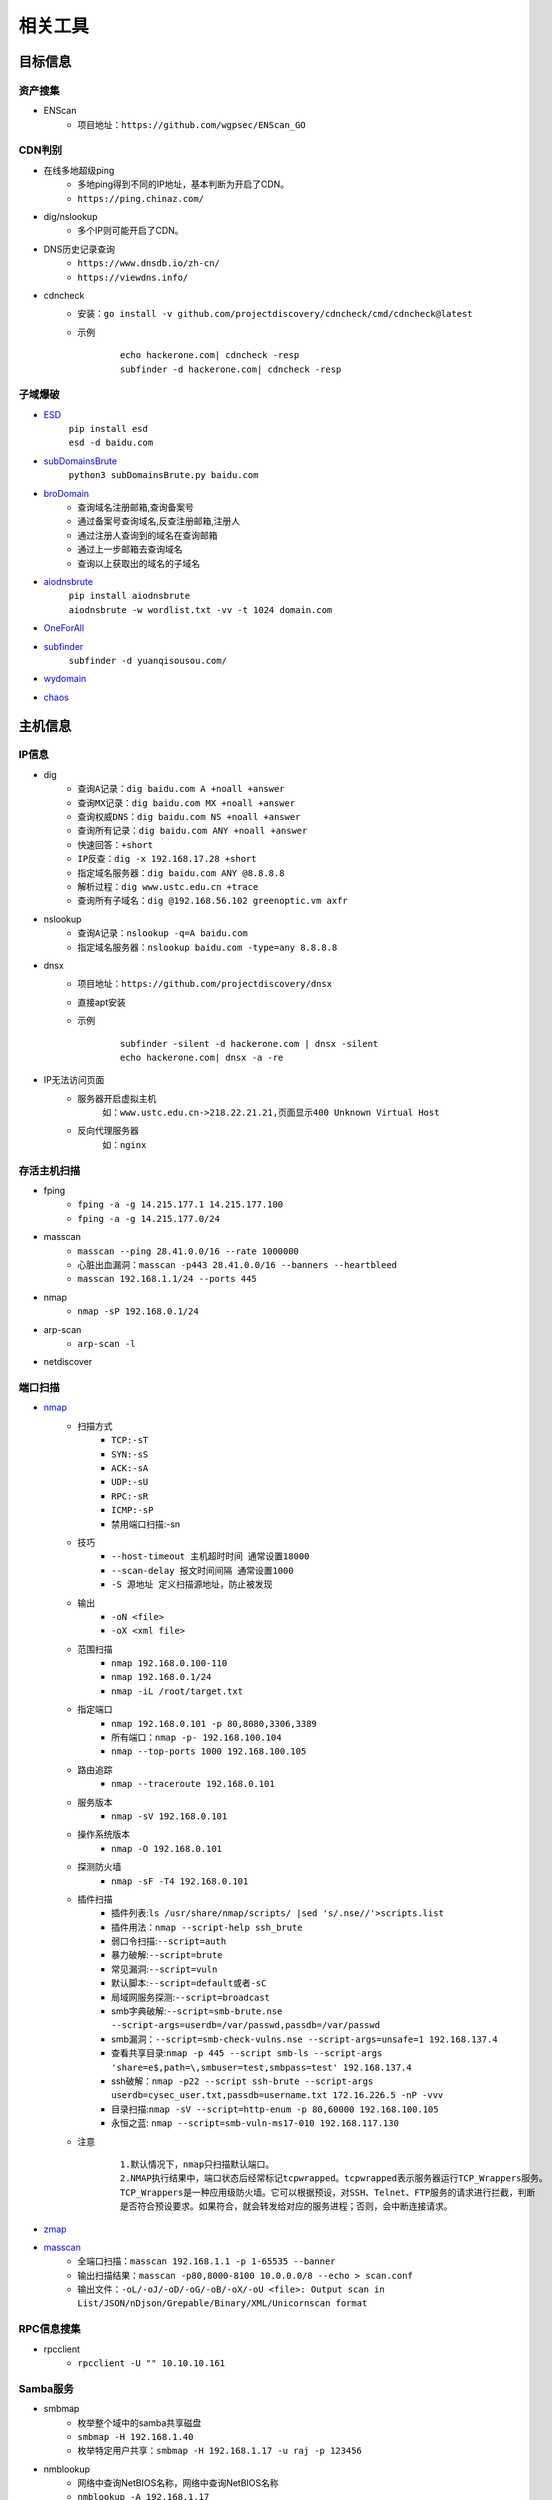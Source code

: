 ﻿相关工具
========================================

目标信息
----------------------------------------

资产搜集
~~~~~~~~~~~~~~~~~~~~~~~~~~~~~~~~~~~~~~~~
- ENScan
	+ 项目地址：``https://github.com/wgpsec/ENScan_GO``

CDN判别
~~~~~~~~~~~~~~~~~~~~~~~~~~~~~~~~~~~~~~~~
- 在线多地超级ping
	+ 多地ping得到不同的IP地址，基本判断为开启了CDN。
	+ ``https://ping.chinaz.com/``
- dig/nslookup
	+ 多个IP则可能开启了CDN。
- DNS历史记录查询
	+ ``https://www.dnsdb.io/zh-cn/`` 
	+ ``https://viewdns.info/`` 
- cdncheck
	+ 安装：``go install -v github.com/projectdiscovery/cdncheck/cmd/cdncheck@latest``
	+ 示例
		::
		
			echo hackerone.com| cdncheck -resp
			subfinder -d hackerone.com| cdncheck -resp

子域爆破
~~~~~~~~~~~~~~~~~~~~~~~~~~~~~~~~~~~~~~~~
- `ESD <https://github.com/FeeiCN/ESD>`_
	| ``pip install esd``
	| ``esd -d baidu.com``
- `subDomainsBrute <https://github.com/lijiejie/subDomainsBrute>`_
	| ``python3 subDomainsBrute.py baidu.com``
- `broDomain <https://github.com/code-scan/BroDomain>`_
	+ 查询域名注册邮箱,查询备案号
	+ 通过备案号查询域名,反查注册邮箱,注册人
	+ 通过注册人查询到的域名在查询邮箱
	+ 通过上一步邮箱去查询域名
	+ 查询以上获取出的域名的子域名
- `aiodnsbrute <https://github.com/blark/aiodnsbrute>`_
	| ``pip install aiodnsbrute``
	| ``aiodnsbrute -w wordlist.txt -vv -t 1024 domain.com``
- `OneForAll <https://github.com/shmilylty/OneForAll>`_
- `subfinder <https://github.com/subfinder/subfinder>`_
	| ``subfinder -d yuanqisousou.com/``
- `wydomain <https://github.com/ring04h/wydomain>`_
- `chaos <https://github.com/projectdiscovery/chaos-client>`_

主机信息
----------------------------------------

IP信息
~~~~~~~~~~~~~~~~~~~~~~~~~~~~~~~~~~~~~~~~
- dig
	+ ``查询A记录：dig baidu.com A +noall +answer``
	+ ``查询MX记录：dig baidu.com MX +noall +answer``
	+ ``查询权威DNS：dig baidu.com NS +noall +answer``
	+ ``查询所有记录：dig baidu.com ANY +noall +answer``
	+ ``快速回答：+short``
	+ ``IP反查：dig -x 192.168.17.28 +short``
	+ ``指定域名服务器：dig baidu.com ANY @8.8.8.8``
	+ ``解析过程：dig www.ustc.edu.cn +trace``
	+ ``查询所有子域名：dig @192.168.56.102 greenoptic.vm axfr``
- nslookup
	+ ``查询A记录：nslookup -q=A baidu.com``
	+ ``指定域名服务器：nslookup baidu.com -type=any 8.8.8.8``
- dnsx
	+ 项目地址：``https://github.com/projectdiscovery/dnsx``
	+ 直接apt安装
	+ 示例
		::
		
			subfinder -silent -d hackerone.com | dnsx -silent
			echo hackerone.com| dnsx -a -re

- IP无法访问页面
	+ 服务器开启虚拟主机
		``如：www.ustc.edu.cn->218.22.21.21,页面显示400 Unknown Virtual Host``
	+ 反向代理服务器
		``如：nginx``

存活主机扫描
~~~~~~~~~~~~~~~~~~~~~~~~~~~~~~~~~~~~~~~~
- fping
	+ ``fping -a -g 14.215.177.1 14.215.177.100``
	+ ``fping -a -g 14.215.177.0/24``
- masscan
	+ ``masscan --ping 28.41.0.0/16 --rate 1000000``
	+ ``心脏出血漏洞：masscan -p443 28.41.0.0/16 --banners --heartbleed``
	+ ``masscan 192.168.1.1/24 --ports 445`` 
- nmap
	+ ``nmap -sP 192.168.0.1/24`` 
- arp-scan
	+ ``arp-scan -l`` 
- netdiscover

端口扫描
~~~~~~~~~~~~~~~~~~~~~~~~~~~~~~~~~~~~~~~~
- `nmap <https://github.com/nmap/nmap>`_
	+ 扫描方式
		- ``TCP:-sT``
		- ``SYN:-sS``
		- ``ACK:-sA``
		- ``UDP:-sU``
		- ``RPC:-sR``
		- ``ICMP:-sP``
		- 禁用端口扫描:-sn
	+ 技巧
		- ``--host-timeout 主机超时时间 通常设置18000``
		- ``--scan-delay 报文时间间隔 通常设置1000``
		- ``-S 源地址 定义扫描源地址，防止被发现``
	+ 输出
		- ``-oN <file>``
		- ``-oX <xml file>``
	+ 范围扫描
		- ``nmap 192.168.0.100-110``
		- ``nmap 192.168.0.1/24`` 
		- ``nmap -iL /root/target.txt`` 
	+ 指定端口
		- ``nmap 192.168.0.101 -p 80,8080,3306,3389`` 
		- ``所有端口：nmap -p- 192.168.100.104``
		- ``nmap --top-ports 1000 192.168.100.105``
	+ 路由追踪
		- ``nmap --traceroute 192.168.0.101`` 
	+ 服务版本
		- ``nmap -sV 192.168.0.101`` 
	+ 操作系统版本
		- ``nmap -O 192.168.0.101`` 
	+ 探测防火墙
		- ``nmap -sF -T4 192.168.0.101``
	+ 插件扫描
		- 插件列表:``ls /usr/share/nmap/scripts/ |sed 's/.nse//'>scripts.list``
		- 插件用法：``nmap --script-help ssh_brute``
		- 弱口令扫描:``--script=auth``
		- 暴力破解:``--script=brute``
		- 常见漏洞:``--script=vuln``
		- 默认脚本:``--script=default或者-sC``
		- 局域网服务探测:``--script=broadcast``
		- smb字典破解:``--script=smb-brute.nse --script-args=userdb=/var/passwd,passdb=/var/passwd``
		- smb漏洞：``--script=smb-check-vulns.nse --script-args=unsafe=1 192.168.137.4`` 
		- 查看共享目录:``nmap -p 445 --script smb-ls --script-args 'share=e$,path=\,smbuser=test,smbpass=test' 192.168.137.4``
		- ssh破解：``nmap -p22 --script ssh-brute --script-args userdb=cysec_user.txt,passdb=username.txt 172.16.226.5 -nP -vvv``
		- 目录扫描:``nmap -sV --script=http-enum -p 80,60000 192.168.100.105``
		- 永恒之蓝: ``nmap --script=smb-vuln-ms17-010 192.168.117.130``
	+ 注意
		::
		
			1.默认情况下，nmap只扫描默认端口。
			2.NMAP执行结果中，端口状态后经常标记tcpwrapped。tcpwrapped表示服务器运行TCP_Wrappers服务。
			TCP_Wrappers是一种应用级防火墙。它可以根据预设，对SSH、Telnet、FTP服务的请求进行拦截，判断
			是否符合预设要求。如果符合，就会转发给对应的服务进程；否则，会中断连接请求。
		
- `zmap <https://github.com/zmap/zmap>`_
- `masscan <https://github.com/robertdavidgraham/masscan>`_
	+ 全端口扫描：``masscan 192.168.1.1 -p 1-65535 --banner``
	+ 输出扫描结果：``masscan -p80,8000-8100 10.0.0.0/8 --echo > scan.conf``
	+ 输出文件：``-oL/-oJ/-oD/-oG/-oB/-oX/-oU <file>: Output scan in List/JSON/nDjson/Grepable/Binary/XML/Unicornscan format``

RPC信息搜集
~~~~~~~~~~~~~~~~~~~~~~~~~~~~~~~~~~~~~~~~
- rpcclient
	+ ``rpcclient -U "" 10.10.10.161``

Samba服务
~~~~~~~~~~~~~~~~~~~~~~~~~~~~~~~~~~~~~~~~
- smbmap
	+ 枚举整个域中的samba共享磁盘
	+ ``smbmap -H 192.168.1.40``
	+ 枚举特定用户共享：``smbmap -H 192.168.1.17 -u raj -p 123456``
- nmblookup
	+ 网络中查询NetBIOS名称，网络中查询NetBIOS名称
	+ ``nmblookup -A 192.168.1.17``
- nbtscan
	+ 扫描IP网络以获取NetBIOS名称信息
	+ ``nbtscan 192.168.1.17``
- enum4linux
- smbclient
	+ 无密码：``smbclient -L //192.168.99.4 -N``
	+ 查看共享文件夹：``smbclient -L //192.168.1.110 -U Jerry`` 
	+ 进入共享文件夹：``smbclient //192.168.1.110/share -U Jerry`` 
	+ 上传文件：``smbclient //192.168.1.110/share -c 'cd /home/dulingwen/Downloads; put shaolin.jpg'`` 
	+ smb直接上传：``put flower.jpg`` 
	+ smb下载文件：``get flower.jpg`` 
- nmap
	+ ``nmap --script smb-enum-shares -p139,445 192.168.1.17``
	+ ``nmap --script smb-os-discovery 192.168.1.17``
	+ 检测smb类型的所有漏洞：``nmap --script smb-vuln* 192.168.1.16``
- msf
	+ ``auxiliary/scanner/smb/smb_lookupsid``
		::
		
			set rhosts 192.168.1.17
			set smbuser raj
			set smbpass 

系统信息
~~~~~~~~~~~~~~~~~~~~~~~~~~~~~~~~~~~~~~~~
- `linux系统信息获取LinEnum <https://github.com/rebootuser/LinEnum>`_
- `系统信息获取PEASS-ng <https://github.com/carlospolop/PEASS-ng>`_

系统监控
~~~~~~~~~~~~~~~~~~~~~~~~~~~~~~~~~~~~~~~~
- `pspy64 <https://github.com/DominicBreuker/pspy/releases/download/v1.2.0/pspy64>`_
	|pspy|

	注：其中uid为0标识具有root权限运行的进程。


web系统
----------------------------------------

web指纹识别
~~~~~~~~~~~~~~~~~~~~~~~~~~~~~~~~~~~~~~~~
- `Wappalyzer <https://github.com/AliasIO/Wappalyzer>`_
- `CMS指纹识别 <https://github.com/n4xh4ck5/CMSsc4n>`_
- `云悉指纹 <https://www.yunsee.cn/>`_
- `whatweb <https://github.com/urbanadventurer/whatweb>`_
- `Webfinger <https://github.com/se55i0n/Webfinger>`_
- `CMSeek <https://github.com/Tuhinshubhra/CMSeeK>`_
- `EHole <https://github.com/EdgeSecurityTeam/EHole>`_ 红队重点攻击系统指纹探测工具

Waf指纹
~~~~~~~~~~~~~~~~~~~~~~~~~~~~~~~~~~~~~~~~
- `identywaf <https://github.com/enablesecurity/identywaf>`_
- `wafw00f <https://github.com/enablesecurity/wafw00f>`_
- `WhatWaf <https://github.com/Ekultek/WhatWaf>`_
- nmap脚本
	+ ``--script=http-waf-detect``
	+ ``--script=http-waf-fingerprint``
- sqlmap
	+ ``sqlmap -u “www.xxx.com/xxx?id=1” --identify-waf``

敏感信息
~~~~~~~~~~~~~~~~~~~~~~~~~~~~~~~~~~~~~~~~
+ FindSomething
	- 项目地址：https://github.com/momosecurity/FindSomething
+ JSINFO-SCAN
	- 递归爬取域名 (netloc/domain)，以及递归从 JS 中获取信息的工具。
	- 项目地址：``https://github.com/p1g3/JSINFO-SCAN``
+ JSFinder
	- 快速在网站的js文件中提取URL，子域名的工具。
	- 项目地址：``https://github.com/Threezh1/JSFinder``
	- 用法：
		+ 简单爬取: ``python JSFinder.py -u http://www.mi.com``
		+ 深度爬取: ``python JSFinder.py -u http://www.mi.com -d``
+ js_info_finder
	- 项目地址：``https://github.com/laohuan12138/js_info_finder``

备份文件扫描
~~~~~~~~~~~~~~~~~~~~~~~~~~~~~~~~~~~~~~~~
+ ihoneyBakFileScan_Modify
	- 项目地址：https://github.com/VMsec/ihoneyBakFileScan_Modify

路径及文件扫描
~~~~~~~~~~~~~~~~~~~~~~~~~~~~~~~~~~~~~~~~
- 注意
	+ 注意在目录探测中，对于关键的目录，需要递归进行扫描。
	+ 可根据robots.txt中的目录进行扫描。
- 路径爬虫
	+ gospider：``https://github.com/jaeles-project/gospider``
	+ crawlergo：``https://github.com/0Kee-Team/crawlergo``
	+ weakfilescan: ``https://github.com/ring04h/weakfilescan``
- dirbuster
	+ dirbuster -H headless方式启动
	+ dirbuster ，默认GUI方式启动
	+ ``dirbuster -H -u http://www.xxx.com -l SecLists/Discovery/Web-Content/raft-large-directories.txt``
- dirmap
	+ 项目地址：``https://github.com/H4ckForJob/dirmap.git``
	+ 安装：``python3 -m pip install -r requirement.txt``
	+ 扫描单个目标：``python3 dirmap.py -i https://site.com -lcf`` 
	+ 扫描多个目标：``python3 dirmap.py -iF urls.txt -lcf`` 
- dirb
	+ ``穷举特定扩展名文件：dirb http://172.16.100.102 /usr/share/wordlists/dirb/common.txt -X .pcap`` 
	+ ``使用代理：dirb http://192.168.1.116  -p 46.17.45.194:5210`` 
	+ ``添加UA和cookie：dirb http://192.168.1.116 -a "***" -c "***"`` 
	+ ``扫描目录：dirb http://192.168.91.133 common.txt -N 404`` 
- `dirsearch <https://github.com/maurosoria/dirsearch>`_
	+ -u 指定网址
	+ -e 指定网站语言
	+ -w 指定字典
	+ -r 递归目录（跑出目录后，继续跑目录下面的目录）
	+ -random-agents 使用随机UA
	+ -x 排除指定响应码
	+ -i 包含指定响应码
- nikto
	+ ``常规扫描：nikto -host/-h http://www.example.com`` 
	+ ``指定端口(https)：nikto -h http://www.example.com -p 443 -ssl`` 
	+ ``指定目录：nikto -host/-h http://www.example.com -c /dvma`` 
	+ ``绕过IDS检测：nikto -host/-h http://www.example.com -evasion`` 
	+ ``Nikto配合Nmap扫描：nmap -p80 x.x.x.x -oG - \|nikto -host -`` 
	+ ``使用代理：nikto -h URL -useproxy http://127.0.0.1:1080`` 
- gobuster
	+ ``目录扫描: gobuster dir -u http://192.168.100.106 -w /usr/share/dirbuster/wordlists/directory-list-2.3-medium.txt``
	+ ``文件扫描：gobuster dir -u http://192.168.100.106 -w /home/kali/Downloads/SecLists/Discovery/Web-Content/directory-list-1.0.txt -x php``
	+ ``不包含特定长度：--exclude-length 280``
	+ 批量脚本
	
		::
		
			trap "echo Terminating...; exit;" SIGINT SIGTERM

			if [ $# -eq 0 ]; then
				echo "Usage: ott http://host threads optionalExtensions"
				exit 1
			fi

			for f in /usr/share/dirb/wordlists/common.txt /usr/share/dirb/wordlists/big.txt /usr/share/wordlists/dirbuster/directory-list-lowercase-2.3-medium.txt /usr/share/wordlists/raft/data/wordlists/raft-large-directories-lowercase.txt /usr/share/wordlists/raft/data/wordlists/raft-large-files-lowercase.txt /usr/share/wordlists/raft/data/wordlists/raft-large-words-lowercase.txt
			do
			  echo "Scanning: " $f
			  echo "Extensions: " $3
			  if [ -z "$3" ]; then
				gobuster -t $2 dir -f --url $1 --wordlist $f | grep "Status"
			  else
				gobuster -t $2 dir -f --url $1 --wordlist $f -x $3 | grep "Status"
			  fi
			done
		
		+ example:
		+ ott http://192.168.56.121 50
		+ ott http://192.168.56.121 50 .phtml,.php,.txt,.html
		

- `DirBrute <https://github.com/Xyntax/DirBrute>`_
- auxiliary/scanner/http/dir_scanner
- auxiliary/scanner/http/dir_listing
- auxiliary/scanner/http/brute_dirs
- DirBuster

暴力破解
----------------------------------------

常用字典集合
~~~~~~~~~~~~~~~~~~~~~~~~~~~~~~~~~~~~~~~~
- `SecLists <https://github.com/danielmiessler/SecLists>`_
- `Blasting dictionary <https://github.com/rootphantomer/Blasting_dictionary>`_
- kali自带字典：/usr/share/wordlists/
- `SuperWordlist <https://github.com/CrackerCat/SuperWordlist>`_

字典生成工具
~~~~~~~~~~~~~~~~~~~~~~~~~~~~~~~~~~~~~~~~
- `pydictor <https://github.com/LandGrey/pydictor>`_
- `Common User Passwords Profiler <https://github.com/Mebus/cupp>`_
- cewl字典生成工具
	+ 根据url爬取并生成字典：cewl http://www.ignitetechnologies.in/ -w dict.txt
	+ 生成长度最小限制的字典：cewl http://www.ignitetechnologies.in/ -m 9
	+ 爬取email地址：cewl http://www.ignitetechnologies.in/ -n -e
	+ 生成包含数字和字符的字典：cewl http://testphp.vulnweb.com/ --with-numbers
	+ 设置代理：cewl --proxy_host 192.168.1.103 --proxy_port 3128 -w dict.txt http://192.168.1.103/wordpress/
- crunch字典生成工具
	+ ``crunch <min-len> <max-len> [<charset string>] [options]``
		::
		
			min-len crunch要开始的最小长度字符串。即使不使用参数的值，也需要此选项
			max-len crunch要开始的最大长度字符串。即使不使用参数的值，也需要此选项
			charset string 在命令行使用crunch你可能必须指定字符集设置，否则将使用缺省的字符集设置。
			-c 数字 指定写入输出文件的行数，也即包含密码的个数
			-o wordlist.txt，指定输出文件的名称
			-p 字符串 或者-p 单词1 单词2 ...以排列组合的方式来生成字典。
			-q filename.txt，读取filename.txt
	+ 生成最小1位，最大8位，由26个小写字母为元素的所有组合 ``crunch 1 8``
	+ 生成最小为1,最大为6，由字符串组成所有字符组合 ``crunch 1 6 abcdefg``
	+ 指定字符串加特殊字符的组合 ``crunch 1 6 abcdefg\``
	+ 生成pass01-pass99所有数字组合 ``crunch 6 6 -t pass%%  >>newpwd.txt`` 
	+ 生成六位小写字母密码，其中前四位为pass ``crunch 6 6 -t pass@@  >>newpwd.txt`` 
	+ 生成六位密码，其中前四位为pass，后二位为大写 ``crunch 6 6 -t pass,,  >>newpwd.txt`` 
	+ 生成六位密码，其中前四位为pass，后二位为特殊字符 ``crunch 6 6 -t pass^^  >>newpwd.txt`` 
	+ 制作8为数字字典 ``crunch 8 8 charset.lst numeric -o num8.dic`` 
	+ 制作6为数字字典 ``crunch 6 6  0123456789 –o num6.dic`` 
	+ 制作139开头的手机密码字典 ``crunch 11 11  +0123456789 -t 139%%%%%%%% -o num13.dic`` 

浏览器缓存破解
~~~~~~~~~~~~~~~~~~~~~~~~~~~~~~~~~~~~~~~~
- `Firefox_Decrypt <https://github.com/unode/firefox_decrypt>`_
	+ ``python3 firefox_decrypt.py ../esmhp32w.default-default``
- `chrome password grabber <https://github.com/x899/chrome_password_grabber>`_

web破解
~~~~~~~~~~~~~~~~~~~~~~~~~~~~~~~~~~~~~~~~
- `Brute_force <..//_static//Brute_force.py>`_

弱密码爆破
~~~~~~~~~~~~~~~~~~~~~~~~~~~~~~~~~~~~~~~~
- 超级弱口令检查工具：``https://github.com/shack2/SNETCracker``
- golang工具： ``https://github.com/oksbsb/crack``
- `hydra(九头蛇) <https://github.com/vanhauser-thc/thc-hydra>`_
	+ ``GUI版本(xhydra)``
	+ ``支持协议：adam6500、asterisk、cisco、cisco-enable、cvs、firebird、ftp、ftps、http[s]-{head|get|post}、http[s]-{get|post}-form、http-proxy、http-proxy-urlenum、icq、imap[s]、irc、ldap2[s]、ldap3[-{cram|digest}md5][s]、mssql、mysql、nntp、oracle-listener、oracle-sid、pcanywhere、pcnfs、pop3[s]、postgres、radmin2、rdp、redis、rexec、rlogin、rpcap、rsh、rtsp、s7-300、sip、smb、smtp[s]、smtp-enum、snmp、socks5、ssh、sshkey、svn、teamspeak、telnet[s]、vmauthd、vnc、xmpp``
	+ ``查看模块用法：hydra -U http-form-post``
	+ ``smb破解：hydra -l Administrator -P pass.txt smb://192.168.47`` 
	+ ``3389破解：hydra -l Administrator -P pass.txt rdp://192.168.47.124 -t 1 -V`` 
	+ ``ssh破解：hydra -l msfadmin -P pass.txt ssh://192.168.47.133 -vV`` 
	+ ``ftp破解：hydra -L user.txt -P pass.txt ftp://192.168.47.133 -s 21 -e nsr -t 1 -vV`` 
	+ ``mysql破解：hydra 192.168.43.113 mysql -l root -P /usr/share/wordlists/rockyou.txt -t 1`` 
	+ ``HTTP身份认证破解：hydra -L user.txt -P pass.txt 192.168.0.105 http-get``
	+ ``HTTP身份认证破解：hydra -l admin -P /usr/share/wordlists/rockyou.txt door.legacyhangtuah.com http-get /webdav``
	+ ``hydra -l admin -P /usr/share/wordlists/metasploit/unix_users.txt 172.16.100.103 http-get-form "/dvwa/login.php:username=^USER^&password=^PASS^&login=login:Login failed" -V``

		::
		
				-l表示单个用户名（使用-L表示用户名列表）
				-P表示使用以下密码列表
				http-post-form表示表单的类型
				/ dvwa / login-php是登录页面URL
				username是输入用户名的表单字段
				^ USER ^告诉Hydra使用字段中的用户名或列表
				password是输入密码的表单字段（可以是passwd，pass等）
				^ PASS ^告诉Hydra使用提供的密码列表
				登录表示Hydra登录失败消息
				登录失败是表单返回的登录失败消息
				-V用于显示每次尝试的详细输出 
				注：此类模块是破解HTTP协议表单数据。
				
	+ ``hydra -l 用户名 -P password_file 127.0.0.1 http-get-form/http-post-form "vulnerabilities/brute/:username=^USER^&password=^PASS^&submit=login:F=Username and/or password incorrect.:H=Cookie: security=low;PHPSESSID=xxxxxxx"``

		::

				说明：引号内的部分是自行构建的参数，这些参数用冒号隔开。
				第一个参数是接受收据的地址；
				第二个参数是页面接受的数据，需要破解的参数用^符号包起来；
				第三个参数是判断破解是否成功的标志(F代表错误，S代表正确)；
				第四个参数是本次请求中的head cookie
				
	+ ``-f``：破解了一个密码就停止
	+ 注意：不支持含有token的http协议破解。
				
- `medusa(美杜莎) <https://github.com/jmk-foofus/medusa>`_
	+ ``查询模块用法：medusa -M http -q``
	+ ``medusa -H ssh1.txt -u root -P passwd.txt -M ssh``
	+ ``medusa -h 192.168.100.105 -u root -P /home/kali/Downloads/rockyou.txt -M mysql``
	+ ``medusa -M http -h 192.168.10.1 -u admin -P /usr/share/wfuzz/wordlist/fuzzdb/wordlists-user-passwd/passwds/john.txt -e ns -n 80 -F``

		::
		
				-M http 允许我们指定模块。
				-h 192.168.10.1 允许我们指定主机。
				-u admin 允许我们指定用户。
				-P [location of password list] 允许我们指定密码列表的位置。
				-e ns 允许我们指定额外的密码检查。 ns 变量允许我们使用用户名作为密码，并且使用空密码。
				-n 80 允许我们指定端口号码。
				-F 允许我们在成功找到用户名密码组合之后停止爆破。
				注：此模块是破解HTTP身份认证。
				medusa -M http -h door.legacyhangtuah.com -m DIR:webdav/ -u admin -P /usr/share/wordlists/rockyou.txt -e ns -n 80 -F

	+ HTTP表单破解: ``medusa -M web-form -q``
- `htpwdScan <https://github.com/lijiejie/htpwdScan>`_
	+ ``python htpwdScan.py -f dvwa.txt -d password=/usr/share/wordlists/metasploit/unix_users.txt  -err=\"password incorrect\"``
	+ ``python htpwdScan.py -d passwd=password.txt -u=\"http://xxx.com/index.php?m=login&username=test&passwd=test\" -get -err=\"success\":false\"``
- `patator <https://github.com/lanjelot/patator>`_
- ncrack
	+ HTTP身份认证破解：``ncrack -U /usr/share/wordlists/rockyou.txt -P /usr/share/wordlists/rockyou.txt http://door.legacyhangtuah.com/webdav``
- fcrackzip
	| ``fcrackzip -b -l 6-6 -c 1 -p 000000 passwd.zip`` 
		
		::
		
			-b 暴力破解
			-c 1 限制密码是数字
			-l 6-6 限制密码长度为6
			-p 000000 初始化破解起点
	
	| ``fcrackzip -u -D -p passwd passwd.zip``
		
		::
		
			-D -p passwd 密码本passwd文件
			-u 不显示错误密码冗余信息
		
- rarcrack
	+ ``rarcrack 文件名 --threads 线程数 --type rar|7z|zip``
		::
		
			启动软件，会在当前目录生成.rar.xml文件。
			修改abc节点，更该爆破使用的字符集。
- john
	+ 破解/etc/shadow
		| ``unshadow /etc/passwd /etc/shadow > passwd_shadow``
		
			::
			
				unshadow命令基本上会结合/etc/passwd的数据和/etc/shadow的数据，
				创建1个含有用户名和密码详细信息的文件。
				
		| ``unique -v -inp=allwords.txt uniques.txt``
		
			::
			
				unique工具可以从一个密码字典中去除重复行。
		
		| ``密码文件破解：john --wordlist=/usr/share/john/password.lst --rules passwd_shadow``
		| ``直接破解：john passwd_shadow``
		| ``查看上一次破解结果：john --show shadow``
	+ 破解单条记录
		| ``jeevan:$6$LXNakaBRJ/tL5F2a$bCgiylk/LY2MeFp5z9YZyiezsNsgj.5/cDohRgFRBNdrwi/2IPkUO0rqVIM3O8vysc48g3Zpo/sHuo.qwBf4U1:18430:0:99999:7:::``
		| 存入password.txt文件
		| ``john --wordlist=/usr/share/wordlists/rockyou.txt password.txt``
		
	+ 破解ssh私钥文件
		| ``查看ssh2john位置：locate ssh2john``
		| ``python /usr/share/john/ssh2john.py root>root.crack``
		| ``john --wordlist=/usr/share/wordlists/rockyou.txt root.crack``
	+ 破解zip密码
		| ``zip2john tom.zip>hash5``
		| ``john hash5 --format=PKZIP --wordlist=/home/kali/Downloads/rockyou.txt``
		
- wordpress密码破解
	+ ``auxiliary/scanner/http/wordpress_xmlrpc_login``
	+ ``wpscan --url https://www.xxxxxxx.wiki/ -U 'admin' -P /root/wordlist.txt``
	+ `WPCracker <https://github.com/JoniRinta-Kahila/WPCracker>`_
		- 枚举用户：``.\WPCracker.exe --enum -u <Url to victims WordPress page> -o <Output file path (OPTIONAL)>``
		- 暴力破解：``.\WPCracker.exe --brute -u <Url to victims WordPress page> -p <Path to wordlist> -n <Username> -o <Output file path (OPTIONAL)>``
- hashcat
	+ 基于规则密码突变
		- 在线文档：``https://hashcat.net/wiki/doku.php?id=rule_based_attack``
		- 示例：``hashcat --stdout pass.txt -r /usr/share/hashcat/rules/best64.rule > passlist.txt``

搜索引擎查询
----------------------------------------
- `Shodan <https://www.shodan.io/>`_
- `Zoomeye <https://www.zoomeye.org/>`_
- `fofa <https://fofa.so/>`_
	+ title="后台管理" 搜索页面标题中含有“后台管理”关键词的网站和IP
	+ header="thinkphp" 搜索HTTP响应头中含有“thinkphp”关键词的网站和IP
	+ body="管理后台" 搜索html正文中含有“管理后台”关键词的网站和IP
	+ body="Welcome to Burp Suite" 搜索公网上的BurpSuite代理
	+ domain="itellyou.cn" 搜索根域名中带有“itellyou.cn”的网站
	+ host="login" 搜索域名中带有"login"关键词的网站
	+ port="3388" && country=CN 搜索开放3388端口并且位于中国的IP
	+ ip="120.27.6.1/24" 搜索指定IP或IP段
	+ cert="phpinfo.me" 搜索证书(如https证书、imaps证书等)中含有"phpinfo.me"关键词的网站和IP
	+ ports="3306,443,22" 搜索同时开启3306端口、443端口和22端口的IP
	+ ports=="3306,443,22" 搜索只开启3306端口、443端口和22端口的IP
	+ && – 表示逻辑与
	+ || – 表示逻辑或
- `scans <https://scans.io/>`_
- `Just Metadata <https://github.com/FortyNorthSecurity/Just-Metadata>`_
- `publicwww - Find Web Pages via Snippet <https://publicwww.com/>`_

.. |pspy| image:: ../../images/pspy.jpg